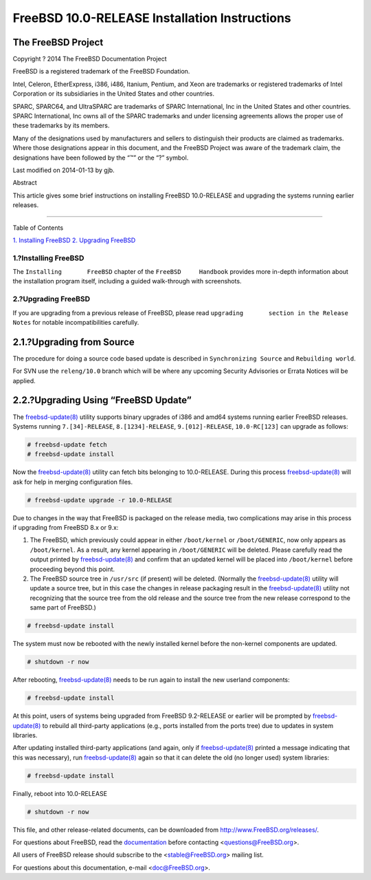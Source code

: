 ==============================================
FreeBSD 10.0-RELEASE Installation Instructions
==============================================

.. raw:: html

   <div class="article">

.. raw:: html

   <div class="titlepage" xmlns="">

.. raw:: html

   <div>

.. raw:: html

   <div>

.. raw:: html

   </div>

.. raw:: html

   <div>

.. raw:: html

   <div class="author" xmlns="http://www.w3.org/1999/xhtml">

The FreeBSD Project
~~~~~~~~~~~~~~~~~~~

.. raw:: html

   </div>

.. raw:: html

   </div>

.. raw:: html

   <div>

Copyright ? 2014 The FreeBSD Documentation Project

.. raw:: html

   </div>

.. raw:: html

   <div>

.. raw:: html

   <div class="legalnotice" xmlns="http://www.w3.org/1999/xhtml">

FreeBSD is a registered trademark of the FreeBSD Foundation.

Intel, Celeron, EtherExpress, i386, i486, Itanium, Pentium, and Xeon are
trademarks or registered trademarks of Intel Corporation or its
subsidiaries in the United States and other countries.

SPARC, SPARC64, and UltraSPARC are trademarks of SPARC International,
Inc in the United States and other countries. SPARC International, Inc
owns all of the SPARC trademarks and under licensing agreements allows
the proper use of these trademarks by its members.

Many of the designations used by manufacturers and sellers to
distinguish their products are claimed as trademarks. Where those
designations appear in this document, and the FreeBSD Project was aware
of the trademark claim, the designations have been followed by the “™”
or the “?” symbol.

.. raw:: html

   </div>

.. raw:: html

   </div>

.. raw:: html

   <div>

Last modified on 2014-01-13 by gjb.

.. raw:: html

   </div>

.. raw:: html

   <div>

.. raw:: html

   <div class="abstract" xmlns="http://www.w3.org/1999/xhtml">

.. raw:: html

   <div class="abstract-title">

Abstract

.. raw:: html

   </div>

This article gives some brief instructions on installing FreeBSD
10.0-RELEASE and upgrading the systems running earlier releases.

.. raw:: html

   </div>

.. raw:: html

   </div>

.. raw:: html

   </div>

--------------

.. raw:: html

   </div>

.. raw:: html

   <div class="toc">

.. raw:: html

   <div class="toc-title">

Table of Contents

.. raw:: html

   </div>

`1. Installing FreeBSD <#install>`__
`2. Upgrading FreeBSD <#upgrade>`__

.. raw:: html

   </div>

.. raw:: html

   <div class="sect1">

.. raw:: html

   <div class="titlepage" xmlns="">

.. raw:: html

   <div>

.. raw:: html

   <div>

1.?Installing FreeBSD
---------------------

.. raw:: html

   </div>

.. raw:: html

   </div>

.. raw:: html

   </div>

The ``Installing       FreeBSD`` chapter of the ``FreeBSD     Handbook``
provides more in-depth information about the installation program
itself, including a guided walk-through with screenshots.

.. raw:: html

   </div>

.. raw:: html

   <div class="sect1">

.. raw:: html

   <div class="titlepage" xmlns="">

.. raw:: html

   <div>

.. raw:: html

   <div>

2.?Upgrading FreeBSD
--------------------

.. raw:: html

   </div>

.. raw:: html

   </div>

.. raw:: html

   </div>

If you are upgrading from a previous release of FreeBSD, please read
``upgrading       section in the Release Notes`` for notable
incompatibilities carefully.

.. raw:: html

   <div class="sect2">

.. raw:: html

   <div class="titlepage" xmlns="">

.. raw:: html

   <div>

.. raw:: html

   <div>

2.1.?Upgrading from Source
~~~~~~~~~~~~~~~~~~~~~~~~~~

.. raw:: html

   </div>

.. raw:: html

   </div>

.. raw:: html

   </div>

The procedure for doing a source code based update is described in
``Synchronizing Source`` and ``Rebuilding world``.

For SVN use the ``releng/10.0`` branch which will be where any upcoming
Security Advisories or Errata Notices will be applied.

.. raw:: html

   </div>

.. raw:: html

   <div class="sect2">

.. raw:: html

   <div class="titlepage" xmlns="">

.. raw:: html

   <div>

.. raw:: html

   <div>

2.2.?Upgrading Using “FreeBSD Update”
~~~~~~~~~~~~~~~~~~~~~~~~~~~~~~~~~~~~~

.. raw:: html

   </div>

.. raw:: html

   </div>

.. raw:: html

   </div>

The
`freebsd-update(8) <http://www.FreeBSD.org/cgi/man.cgi?query=freebsd-update&sektion=8>`__
utility supports binary upgrades of i386 and amd64 systems running
earlier FreeBSD releases. Systems running ``7.[34]-RELEASE``,
``8.[1234]-RELEASE``, ``9.[012]-RELEASE``, ``10.0-RC[123]`` can upgrade
as follows:

.. code:: screen

    # freebsd-update fetch
    # freebsd-update install

Now the
`freebsd-update(8) <http://www.FreeBSD.org/cgi/man.cgi?query=freebsd-update&sektion=8>`__
utility can fetch bits belonging to 10.0-RELEASE. During this process
`freebsd-update(8) <http://www.FreeBSD.org/cgi/man.cgi?query=freebsd-update&sektion=8>`__
will ask for help in merging configuration files.

.. code:: screen

    # freebsd-update upgrade -r 10.0-RELEASE

Due to changes in the way that FreeBSD is packaged on the release media,
two complications may arise in this process if upgrading from FreeBSD
8.x or 9.x:

.. raw:: html

   <div class="orderedlist">

#. The FreeBSD, which previously could appear in either ``/boot/kernel``
   or ``/boot/GENERIC``, now only appears as ``/boot/kernel``. As a
   result, any kernel appearing in ``/boot/GENERIC`` will be deleted.
   Please carefully read the output printed by
   `freebsd-update(8) <http://www.FreeBSD.org/cgi/man.cgi?query=freebsd-update&sektion=8>`__
   and confirm that an updated kernel will be placed into
   ``/boot/kernel`` before proceeding beyond this point.

#. The FreeBSD source tree in ``/usr/src`` (if present) will be deleted.
   (Normally the
   `freebsd-update(8) <http://www.FreeBSD.org/cgi/man.cgi?query=freebsd-update&sektion=8>`__
   utility will update a source tree, but in this case the changes in
   release packaging result in the
   `freebsd-update(8) <http://www.FreeBSD.org/cgi/man.cgi?query=freebsd-update&sektion=8>`__
   utility not recognizing that the source tree from the old release and
   the source tree from the new release correspond to the same part of
   FreeBSD.)

.. raw:: html

   </div>

.. code:: screen

    # freebsd-update install

The system must now be rebooted with the newly installed kernel before
the non-kernel components are updated.

.. code:: screen

    # shutdown -r now

After rebooting,
`freebsd-update(8) <http://www.FreeBSD.org/cgi/man.cgi?query=freebsd-update&sektion=8>`__
needs to be run again to install the new userland components:

.. code:: screen

    # freebsd-update install

At this point, users of systems being upgraded from FreeBSD 9.2-RELEASE
or earlier will be prompted by
`freebsd-update(8) <http://www.FreeBSD.org/cgi/man.cgi?query=freebsd-update&sektion=8>`__
to rebuild all third-party applications (e.g., ports installed from the
ports tree) due to updates in system libraries.

After updating installed third-party applications (and again, only if
`freebsd-update(8) <http://www.FreeBSD.org/cgi/man.cgi?query=freebsd-update&sektion=8>`__
printed a message indicating that this was necessary), run
`freebsd-update(8) <http://www.FreeBSD.org/cgi/man.cgi?query=freebsd-update&sektion=8>`__
again so that it can delete the old (no longer used) system libraries:

.. code:: screen

    # freebsd-update install

Finally, reboot into 10.0-RELEASE

.. code:: screen

    # shutdown -r now

.. raw:: html

   </div>

.. raw:: html

   </div>

.. raw:: html

   </div>

This file, and other release-related documents, can be downloaded from
http://www.FreeBSD.org/releases/.

For questions about FreeBSD, read the
`documentation <http://www.FreeBSD.org/docs.html>`__ before contacting
<questions@FreeBSD.org\ >.

All users of FreeBSD release should subscribe to the
<stable@FreeBSD.org\ > mailing list.

For questions about this documentation, e-mail <doc@FreeBSD.org\ >.
